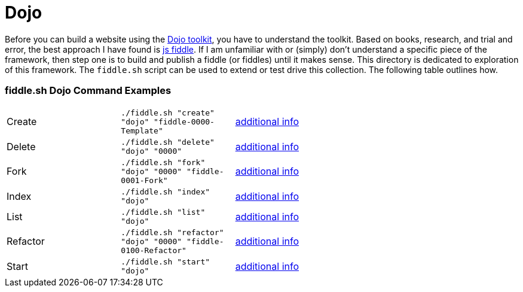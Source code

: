 = Dojo

Before you can build a website using the link:http://dojotoolkit.org/api/[Dojo toolkit], you have to understand the
toolkit.  Based on books, research, and trial and error, the best approach I have found is link:http://jsfiddle.net/[js fiddle].
If I am unfamiliar with or (simply) don’t understand a specific piece of the framework, then step one is to build and
publish a fiddle (or fiddles) until it makes sense.  This directory is dedicated to exploration of this framework.
The `fiddle.sh` script can be used to extend or test drive this collection. The following table outlines how.

=== fiddle.sh Dojo Command Examples

[cols="2,2,5a"]
|===
|Create
|`./fiddle.sh "create" "dojo" "fiddle-0000-Template"`
|link:create.md[additional info]
|Delete
|`./fiddle.sh "delete" "dojo" "0000"`
|link:delete.md[additional info]
|Fork
|`./fiddle.sh "fork" "dojo" "0000" "fiddle-0001-Fork"`
|link:fork.md[additional info]
|Index
|`./fiddle.sh "index" "dojo"`
|link:index.md[additional info]
|List
|`./fiddle.sh "list" "dojo"`
|link:list.md[additional info]
|Refactor
|`./fiddle.sh "refactor" "dojo" "0000" "fiddle-0100-Refactor"`
|link:refactor.md[additional info]
|Start
|`./fiddle.sh "start" "dojo"`
|link:start.md[additional info]
|===
